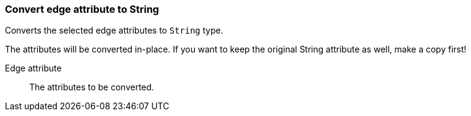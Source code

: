 ### Convert edge attribute to String

Converts the selected edge attributes to `String` type.

The attributes will be converted in-place. If you want to keep the original String attribute as
well, make a copy first!

====
[[attr]] Edge attribute::
The attributes to be converted.
====
